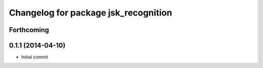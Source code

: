^^^^^^^^^^^^^^^^^^^^^^^^^^^^^^^^^^^^^
Changelog for package jsk_recognition
^^^^^^^^^^^^^^^^^^^^^^^^^^^^^^^^^^^^^

Forthcoming
-----------

0.1.1 (2014-04-10)
------------------
* Initial commit
